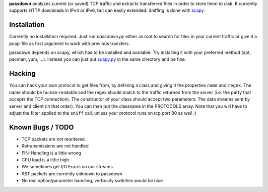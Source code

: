 **passdown** analyzes current (or saved) TCP traffic and extracts
transferred files in order to store them to disk. It currently supports
HTTP downloads in IPv4 or IPv6, but can easily extended. Sniffing is done
with scapy_.


.. _scapy: https://www.secdev.org/projects/scapy/


Installation
============

Currently no installation required. Just run `passdown.py`
either as root to search for files in your current traffic or give it a
pcap-file as first argument to work with previous transfers.

passdown depends on scapy, which has to be installed and available.
Try installing it with your preferred method (apt, pacman, yum, ...).
Instead you can just put scapy.py__ in the same directory and be fine.

.. __: https://www.secdev.org/projects/scapy/files/scapy-latest.tar.gz


Hacking
=======

You can hack your own protocol to get files from, by defining a class and
giving it the properties ``name`` and ``regex``. The name should be
human-readable and the regex should match to the traffic returned from the
server (i.e. the party that accepts the TCP connection). The constructor of
your class should accept two parameters: The data streams sent by server
and client (in that order). You can then put the classname in the PROTOCOLS
array. Note that you will have to adjust the filter applied to the ``sniff``
call, unless your protocol runs on tcp port 80 as well ;)

Known Bugs / TODO
=================

* TCP packets are not reordered.
* Retransmissions are not handled
* FIN-Handling is a little wrong
* CPU load is a little high
* We sometimes get I/O Errors on our streams
* RST packets are currently unknown to passdown
* No real option/parameter handling, verbosity switches would be nice


